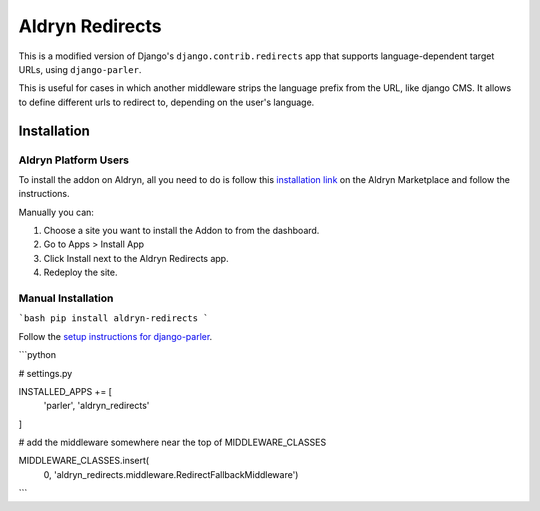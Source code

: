 ################
Aldryn Redirects
################

This is a modified version of Django's ``django.contrib.redirects`` app that
supports language-dependent target URLs, using ``django-parler``.

This is useful for cases in which another middleware strips the language
prefix from the URL, like django CMS. It allows to define different urls to
redirect to, depending on the user's language.

************
Installation
************

Aldryn Platform Users
#####################

To install the addon on Aldryn, all you need to do is follow this
`installation link <https://control.aldryn.com/control/?select_project_for_addon=aldryn-redirects>`_
on the Aldryn Marketplace and follow the instructions.

Manually you can:

#. Choose a site you want to install the Addon to from the dashboard.
#. Go to Apps > Install App
#. Click Install next to the Aldryn Redirects app.
#. Redeploy the site.


Manual Installation
###################


```bash
pip install aldryn-redirects
```

Follow the `setup instructions for django-parler <http://django-parler.readthedocs.org/>`_.

```python

# settings.py

INSTALLED_APPS += [
    'parler',
    'aldryn_redirects'
]

# add the middleware somewhere near the top of MIDDLEWARE_CLASSES

MIDDLEWARE_CLASSES.insert(
    0, 'aldryn_redirects.middleware.RedirectFallbackMiddleware')
```
